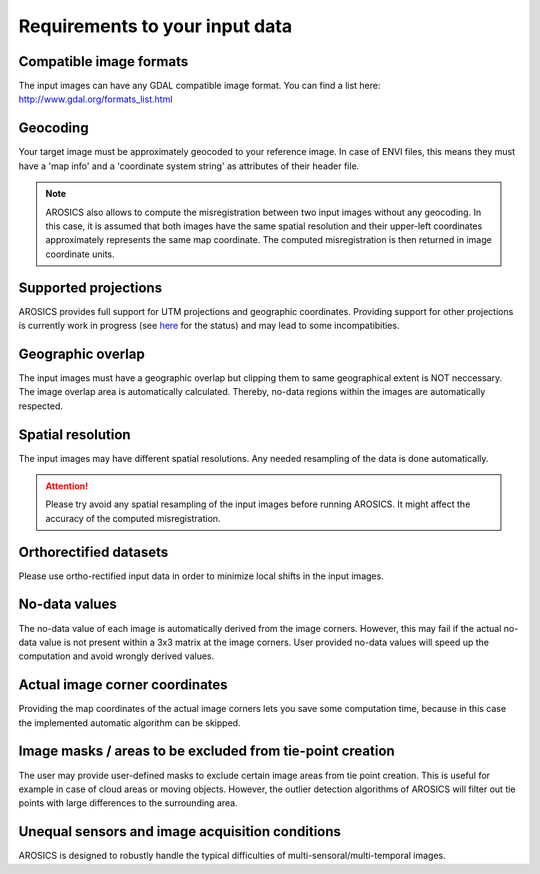 Requirements to your input data
*******************************

Compatible image formats
~~~~~~~~~~~~~~~~~~~~~~~~

The input images can have any GDAL compatible image format. You can find a list here:
http://www.gdal.org/formats_list.html


Geocoding
~~~~~~~~~

Your target image must be approximately geocoded to your reference image.
In case of ENVI files, this means they must have a 'map info' and a 'coordinate system string' as attributes of their
header file.

.. note::

    AROSICS also allows to compute the misregistration between two input images without any geocoding. In this case,
    it is assumed that both images have the same spatial resolution and their upper-left coordinates approximately
    represents the same map coordinate. The computed misregistration is then returned in image coordinate units.


Supported projections
~~~~~~~~~~~~~~~~~~~~~

AROSICS provides full support for UTM projections and geographic coordinates. Providing support for other projections
is currently work in progress (see `here <https://git.gfz-potsdam.de/danschef/arosics/-/issues/37>`__ for the
status) and may lead to some incompatibities.


Geographic overlap
~~~~~~~~~~~~~~~~~~

The input images must have a geographic overlap but clipping them to same geographical extent is NOT neccessary.
The image overlap area is automatically calculated. Thereby, no-data regions within the images are automatically
respected.


Spatial resolution
~~~~~~~~~~~~~~~~~~

The input images may have different spatial resolutions. Any needed resampling of the data is done automatically.

.. attention::

    Please try avoid any spatial resampling of the input images before running AROSICS. It might affect
    the accuracy of the computed misregistration.


Orthorectified datasets
~~~~~~~~~~~~~~~~~~~~~~~

Please use ortho-rectified input data in order to minimize local shifts in the input images.


No-data values
~~~~~~~~~~~~~~

The no-data value of each image is automatically derived from the image corners. However, this may fail if the actual
no-data value is not present within a 3x3 matrix at the image corners. User provided no-data values will speed up the
computation and avoid wrongly derived values.


Actual image corner coordinates
~~~~~~~~~~~~~~~~~~~~~~~~~~~~~~~

Providing the map coordinates of the actual image corners lets you save some computation time,
because in this case the implemented automatic algorithm can be skipped.


Image masks / areas to be excluded from tie-point creation
~~~~~~~~~~~~~~~~~~~~~~~~~~~~~~~~~~~~~~~~~~~~~~~~~~~~~~~~~~

The user may provide user-defined masks to exclude certain image areas from tie point creation. This is useful for
example in case of cloud areas or moving objects. However, the outlier detection algorithms of AROSICS will filter out
tie points with large differences to the surrounding area.


Unequal sensors and image acquisition conditions
~~~~~~~~~~~~~~~~~~~~~~~~~~~~~~~~~~~~~~~~~~~~~~~~

AROSICS is designed to robustly handle the typical difficulties of multi-sensoral/multi-temporal images.
